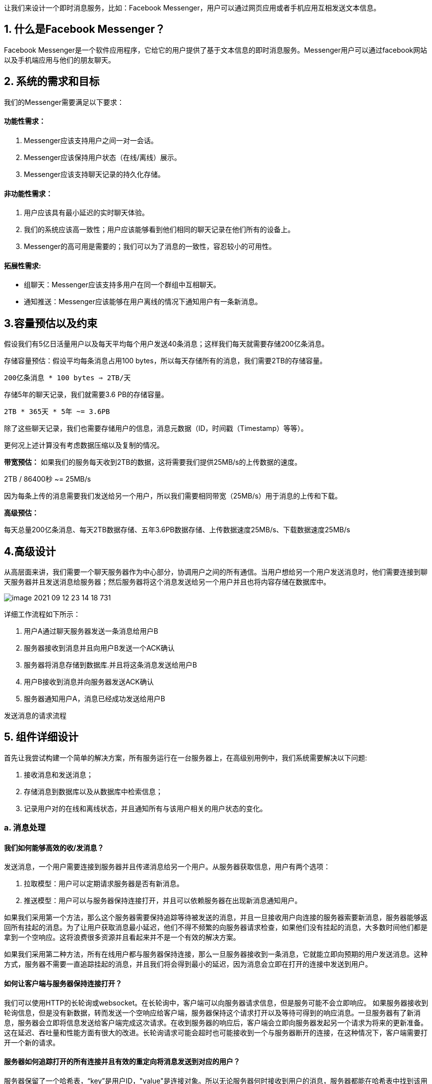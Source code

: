 让我们来设计一个即时消息服务，比如：Facebook Messenger，用户可以通过网页应用或者手机应用互相发送文本信息。

== 1. 什么是Facebook Messenger？

Facebook Messenger是一个软件应用程序，它给它的用户提供了基于文本信息的即时消息服务。Messenger用户可以通过facebook网站以及手机端应用与他们的朋友聊天。

== 2. 系统的需求和目标

我们的Messenger需要满足以下要求：

==== 功能性需求：

<1> Messenger应该支持用户之间一对一会话。
<2> Messenger应该保持用户状态（在线/离线）展示。
<3> Messenger应该支持聊天记录的持久化存储。

==== 非功能性需求：

<1> 用户应该具有最小延迟的实时聊天体验。
<2> 我们的系统应该高一致性；用户应该能够看到他们相同的聊天记录在他们所有的设备上。
<3> Messenger的高可用是需要的；我们可以为了消息的一致性，容忍较小的可用性。

==== 拓展性需求:

 * 组聊天：Messenger应该支持多用户在同一个群组中互相聊天。
 * 通知推送：Messenger应该能够在用户离线的情况下通知用户有一条新消息。

== 3.容量预估以及约束

假设我们有5亿日活量用户以及每天平均每个用户发送40条消息；这样我们每天就需要存储200亿条消息。

存储容量预估：假设平均每条消息占用100 bytes，所以每天存储所有的消息，我们需要2TB的存储容量。

`200亿条消息 * 100 bytes => 2TB/天`

存储5年的聊天记录，我们就需要3.6 PB的存储容量。

`2TB * 365天 * 5年 ~= 3.6PB`

除了这些聊天记录，我们也需要存储用户的信息，消息元数据（ID，时间戳（Timestamp）等等）。

更何况上述计算没有考虑数据压缩以及复制的情况。

*带宽预估：* 如果我们的服务每天收到2TB的数据，这将需要我们提供25MB/s的上传数据的速度。

2TB / 86400秒 ~= 25MB/s

因为每条上传的消息需要我们发送给另一个用户，所以我们需要相同带宽（25MB/s）用于消息的上传和下载。

*高级预估：*

每天总量200亿条消息、每天2TB数据存储、五年3.6PB数据存储、上传数据速度25MB/s、下载数据速度25MB/s

== 4.高级设计

从高层面来讲，我们需要一个聊天服务器作为中心部分，协调用户之间的所有通信。当用户想给另一个用户发送消息时，他们需要连接到聊天服务器并且发送消息给服务器；然后服务器将这个消息发送给另一个用户并且也将内容存储在数据库中。

image::image-2021-09-12-23-14-18-731.png[align=center]
详细工作流程如下所示：

<1> 用户A通过聊天服务器发送一条消息给用户B
<2> 服务器接收到消息并且向用户B发送一个ACK确认
<3> 服务器将消息存储到数据库.并且将这条消息发送给用户B
<4> 用户B接收到消息并向服务器发送ACK确认
<5> 服务器通知用户A，消息已经成功发送给用户B

发送消息的请求流程

== 5. 组件详细设计

首先让我尝试构建一个简单的解决方案，所有服务运行在一台服务器上，在高级别用例中，我们系统需要解决以下问题:

<1> 接收消息和发送消息；
<2> 存储消息到数据库以及从数据库中检索信息；
<3> 记录用户对的在线和离线状态，并且通知所有与该用户相关的用户状态的变化。

=== a. 消息处理
==== 我们如何能够高效的收/发消息？

发送消息，一个用户需要连接到服务器并且传递消息给另一个用户。从服务器获取信息，用户有两个选项：

<1> 拉取模型：用户可以定期请求服务器是否有新消息。
<2> 推送模型：用户可以与服务器保持连接打开，并且可以依赖服务器在出现新消息通知用户。

如果我们采用第一个方法，那么这个服务器需要保持追踪等待被发送的消息，并且一旦接收用户向连接的服务器索要新消息，服务器能够返回所有挂起的消息。为了让用户获取消息最小延迟，他们不得不频繁的向服务器请求检查，如果他们没有挂起的消息，大多数时间他们都是拿到一个空响应。这将浪费很多资源并且看起来并不是一个有效的解决方案。

如果我们采用第二种方法，所有在线用户都与服务器保持连接，那么一旦服务器接收到一条消息，它就能立即向预期的用户发送消息。这种方式，服务器不需要一直追踪挂起的消息，并且我们将会得到最小的延迟，因为消息会立即在打开的连接中发送到用户。

==== 如何让客户端与服务器保持连接打开？
我们可以使用HTTP的长轮询或websocket。在长轮询中，客户端可以向服务器请求信息，但是服务可能不会立即响应。 如果服务器接收到轮询信息，但是没有新数据，转而发送一个空响应给客户端，服务器保持这个请求打开以及等待可得到的响应消息。一旦服务器有了新消息，服务器会立即将信息发送给客户端完成这次请求。在收到服务器的响应后，客户端会立即向服务器发起另一个请求为将来的更新准备。这在延迟、吞吐量和性能方面有很大的改进。长轮询请求可能会超时也可能接收到一个与服务器断开的连接，在这种情况下，客户端需要打开一个新的请求。

==== 服务器如何追踪打开的所有连接并且有效的重定向将消息发送到对应的用户？
服务器保留了一个哈希表，“key”是用户ID，"value"是连接对象。所以无论服务器何时接收到用户的消息，服务器都能在哈希表中找到该用户的的连接对象，并且在打开的请求中发送消息。

==== 当服务器接收到一条来自用户的用户消息，接收方离线会发生什么？
如果接收方失去与服务器断开连接，服务器会通知发送方消息发送失败。如果只是临时断开连接，那么我们应该期待重新连接到接收方，比如：这个接收方的长轮询请求只是超时。在这个例子中，我们可以让发送方重新发送这条消息。这个重试操作可以内嵌在客户端程序逻辑中，所以用户就不需要重新输入消息了。服务器也可以保存这消息一会并且一旦接收方重新连接再重新将消息发送到接收方。

==== 我们需要多少的聊天服务器？
我们预估再任意时间都有5亿连接在线。假设现代服务器可以随时处理5万个并发连接，那么我们需要一万台服务器。

==== 我们如何准确的知道哪台服务器与哪个用户保持着连接？
我们可以在我们的聊天服务器前面引入软件负载均衡，这样我们就可以将用户ID映射到对应的服务器来重定向请求。
